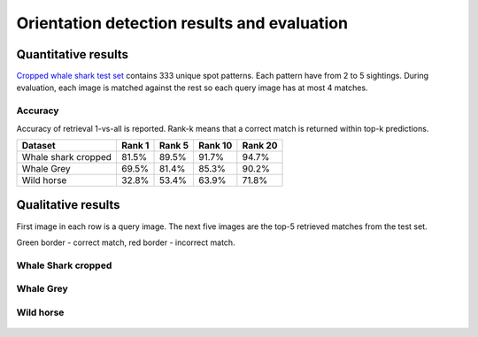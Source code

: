 ================================================================================
Orientation detection results and evaluation
================================================================================

Quantitative results
---------------------

`Cropped whale shark test set <https://wildbookiarepository.azureedge.net/data/pie_v2.whale_shark_cropped_demo.zip>`_
contains 333 unique spot patterns.
Each pattern have from 2 to 5 sightings.
During evaluation, each image is matched against the rest so each query image has at most 4 matches.

Accuracy
==========
Accuracy of retrieval 1-vs-all is reported.
Rank-k means that a correct match is returned within top-k predictions.

+----------------------+---------------+--------------+--------------+--------------+
| Dataset              |    Rank 1     |    Rank 5    |    Rank 10   |    Rank 20   |
+======================+===============+==============+==============+==============+
| Whale shark cropped  |     81.5%     |    89.5%     |    91.7%     |    94.7%     |
+----------------------+---------------+--------------+--------------+--------------+
| Whale Grey           |     69.5%     |    81.4%     |    85.3%     |    90.2%     |
+----------------------+---------------+--------------+--------------+--------------+
| Wild horse           |     32.8%     |    53.4%     |    63.9%     |    71.8%     |
+----------------------+---------------+--------------+--------------+--------------+

Qualitative results
--------------------

First image in each row is a query image.
The next five images are the top-5 retrieved matches from the test set.

Green border - correct match, red border - incorrect match.

Whale Shark cropped
====================

.. figure:: ../examples/000000000019_0.jpg
   :align: center

.. figure:: ../examples/000000000050_0.jpg
   :align: center

.. figure:: ../examples/000000000104_0.jpg
   :align: center

.. figure:: ../examples/000000000127_0.jpg
   :align: center

.. figure:: ../examples/000000000142_0.jpg
   :align: center

.. figure:: ../examples/000000000182_0.jpg
   :align: center


Whale Grey
====================

.. figure:: ../examples/000000000004_0.jpg
   :align: center

.. figure:: ../examples/000000000013_0.jpg
   :align: center

.. figure:: ../examples/000000000022_0.jpg
   :align: center

.. figure:: ../examples/000000000025_0.jpg
   :align: center

.. figure:: ../examples/000000000027_0.jpg
   :align: center

.. figure:: ../examples/000000000047_0.jpg
   :align: center

Wild horse
====================

.. figure:: ../examples/wh_000000000005_0.jpg
   :align: center

.. figure:: ../examples/wh_000000000015_0.jpg
   :align: center

.. figure:: ../examples/wh_000000000020_0.jpg
   :align: center

.. figure:: ../examples/wh_000000000022_0.jpg
   :align: center

.. figure:: ../examples/wh_000000000040_0.jpg
   :align: center

.. figure:: ../examples/wh_000000000057_0.jpg
   :align: center

.. figure:: ../examples/wh_000000000067_0.jpg
   :align: center

